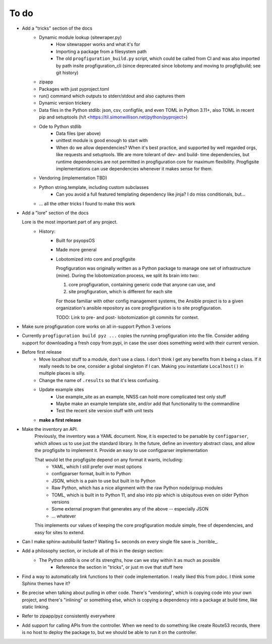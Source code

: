 To do
=====

* Add a "tricks" section of the docs
    * Dynamic module lookup (sitewraper.py)
        * How sitewrapper works and what it's for
        * Importing a package from a filesystem path
        * The old ``progfiguration_build.py`` script, which could be called from CI and was also imported by path insite progfiguration_cli
          (since deprecated since lobotomy and moving to progfigbuild; see git history)

    * zipapp
    * Packages with just pyproject.toml
    * run() command which outputs to stderr/stdout and also captures them
    * Dynamic version trickery
    * Data files in the Python stdlib: json, csv, configfile, and even TOML in Python 3.11+, also TOML in recent pip and setuptools
      (h/t <https://til.simonwillison.net/python/pyproject>)
    * Ode to Python stdlib
        * Data files (per above)
        * unittest module is good enough to start with
        * When do we allow dependencies?
          When it's best practice, and supported by well regarded orgs, like requests and setuptools.
          We are more tolerant of dev- and build- time dependencies,
          but runtime dependencies are not permitted in progfiguration core for maximum flexibility.
          Progfigsite implementations can use dependencies whenever it makes sense for them.

    * Vendoring (implementation TBD)
    * Python string.template, including custom subclasses
        * Can you avoid a full featured templating dependency like jinja?
          I do miss conditionals, but...

    * ... all the other tricks I found to make this work

* Add a "lore" section of the docs

  Lore is the most important part of any project.
    * History:
        * Built for psyopsOS
        * Made more general
        * Lobotomized into core and progfigsite

          Progfiguration was originally written as a Python package to manage one set of infrastructure (mine).
          During the lobotomization process,
          we split its brain into two:

          1. core progfiguration, containing generic code that anyone can use, and
          2. site progfiguration, which is different for each site

          For those familiar with other config management systems,
          the Ansible project is to a given organization's ansible repository as core progfiguration is to site progfiguration.

          TODO: Link to pre- and post- lobotomization git commits for context.

* Make sure progfiguration core works on all in-support Python 3 verions
* Currently ``progfiguration build pyz ...`` copies the running progfiguration into the file.
  Consider adding support for downloading a fresh copy from pypi,
  in case the user does something weird with their current version.

* Before first release
    * Move localhost stuff to a module, don't use a class. I don't think I get any benefits from it being a class. If it really needs to be one, consider a global singleton if I can. Making you instantiate ``Localhost()`` in multiple places is silly.
    * Change the name of ``.results`` so that it's less confusing.

    * Update example sites
        * Use example_site as an example, NNSS can hold more complicated test only stuff
        * Maybe make an example template site, and/or add that functionality to the commandline
        * Test the recent site version stuff with unit tests

    * **make a first release**

* Make the inventory an API.
    Previously, the inventory was a YAML document.
    Now, it is expected to be parsable by ``configparser``, which allows us
    to use just the standard library.
    In the future, define an inventory abstract class, and allow the progfigsite to implement it.
    Provide an easy to use configparser implementation

    That would let the progfigsite depend on any format it wants, including:
        - YAML, which I still prefer over most options
        - configparser format, built in to Python
        - JSON, which is a pain to use but built in to Python
        - Raw Python, which has a nice alignment with the raw Python node/group modules
        - TOML, which is built in to Python 11, and also into pip which is ubiquitous even on older Python versions
        - Some external program that generates any of the above -- especially JSON
        - ... whatever

    This implements our values of keeping the core progfiguration module
    simple, free of dependencies, and easy for sites to extend.

* Can I make sphinx-autobuild faster? Waiting 5+ seconds on every single file save is _horrible_.

* Add a philosophy section, or include all of this in the design section:
    * The Python stdlib is one of its strengths, how can we stay within it as much as possible
        * Reference the section in "tricks", or just m ove that stuff here

* Find a way to automatically link functions to their code implementation.
  I really liked this from pdoc.
  I think some Sphinx themes have it?

* Be precise when talking about pulling in other code.
  There's "vendoring", which is copying code into your own project,
  and there's "inlining" or something else,
  which is copying a dependency into a package at build time, like static linking.

* Refer to zipapp/pyz consistently everywhere

* Add support for calling APIs from the controller.
  When we need to do something like create Route53 records,
  there is no host to deploy the package to,
  but we should be able to run it on the controller.
